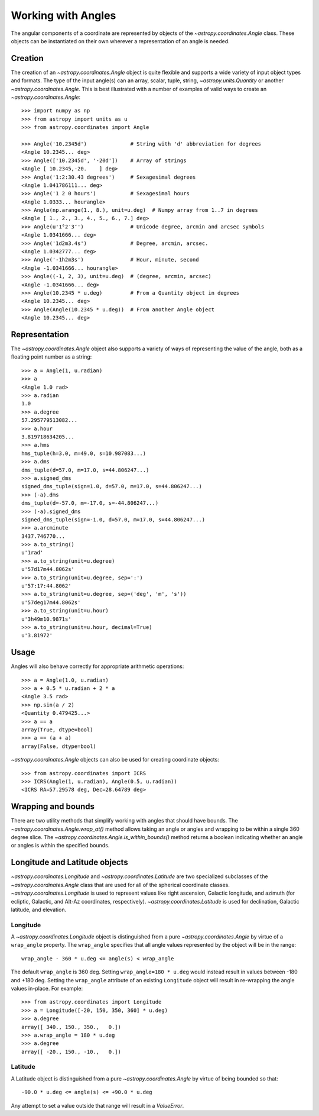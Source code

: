 .. |Angle| replace:: `~astropy.coordinates.Angle`
.. |Longitude| replace:: `~astropy.coordinates.Longitude`
.. |Latitude| replace:: `~astropy.coordinates.Latitude`

Working with Angles
-------------------

The angular components of a coordinate are represented by objects of the |Angle|
class. These objects can be instantiated on their own wherever a representation of an
angle is needed.

Creation
^^^^^^^^

The creation of an |Angle| object is quite flexible and supports a wide variety of
input object types and formats.  The type of the input angle(s) can an array, scalar,
tuple, string, `~astropy.units.Quantity` or another |Angle|.  This is best illustrated with a number of
examples of valid ways to create an |Angle|::

    >>> import numpy as np
    >>> from astropy import units as u
    >>> from astropy.coordinates import Angle

    >>> Angle('10.2345d')              # String with 'd' abbreviation for degrees
    <Angle 10.2345... deg>
    >>> Angle(['10.2345d', '-20d'])    # Array of strings
    <Angle [ 10.2345,-20.    ] deg>
    >>> Angle('1:2:30.43 degrees')     # Sexagesimal degrees
    <Angle 1.041786111... deg>
    >>> Angle('1 2 0 hours')           # Sexagesimal hours
    <Angle 1.0333... hourangle>
    >>> Angle(np.arange(1., 8.), unit=u.deg)  # Numpy array from 1..7 in degrees
    <Angle [ 1., 2., 3., 4., 5., 6., 7.] deg>
    >>> Angle(u'1°2′3″')               # Unicode degree, arcmin and arcsec symbols
    <Angle 1.0341666... deg>
    >>> Angle('1d2m3.4s')              # Degree, arcmin, arcsec.
    <Angle 1.0342777... deg>
    >>> Angle('-1h2m3s')               # Hour, minute, second
    <Angle -1.0341666... hourangle>
    >>> Angle((-1, 2, 3), unit=u.deg)  # (degree, arcmin, arcsec)
    <Angle -1.0341666... deg>
    >>> Angle(10.2345 * u.deg)         # From a Quantity object in degrees
    <Angle 10.2345... deg>
    >>> Angle(Angle(10.2345 * u.deg))  # From another Angle object
    <Angle 10.2345... deg>


Representation
^^^^^^^^^^^^^^

The |Angle| object also supports a variety of ways of representing the value of the angle,
both as a floating point number as a string::

    >>> a = Angle(1, u.radian)
    >>> a
    <Angle 1.0 rad>
    >>> a.radian
    1.0
    >>> a.degree
    57.295779513082...
    >>> a.hour
    3.819718634205...
    >>> a.hms
    hms_tuple(h=3.0, m=49.0, s=10.987083...)
    >>> a.dms
    dms_tuple(d=57.0, m=17.0, s=44.806247...)
    >>> a.signed_dms
    signed_dms_tuple(sign=1.0, d=57.0, m=17.0, s=44.806247...)
    >>> (-a).dms
    dms_tuple(d=-57.0, m=-17.0, s=-44.806247...)
    >>> (-a).signed_dms
    signed_dms_tuple(sign=-1.0, d=57.0, m=17.0, s=44.806247...)
    >>> a.arcminute
    3437.746770...
    >>> a.to_string()
    u'1rad'
    >>> a.to_string(unit=u.degree)
    u'57d17m44.8062s'
    >>> a.to_string(unit=u.degree, sep=':')
    u'57:17:44.8062'
    >>> a.to_string(unit=u.degree, sep=('deg', 'm', 's'))
    u'57deg17m44.8062s'
    >>> a.to_string(unit=u.hour)
    u'3h49m10.9871s'
    >>> a.to_string(unit=u.hour, decimal=True)
    u'3.81972'


Usage
^^^^^

Angles will also behave correctly for appropriate arithmetic operations::

    >>> a = Angle(1.0, u.radian)
    >>> a + 0.5 * u.radian + 2 * a
    <Angle 3.5 rad>
    >>> np.sin(a / 2)
    <Quantity 0.479425...>
    >>> a == a
    array(True, dtype=bool)
    >>> a == (a + a)
    array(False, dtype=bool)

|Angle| objects can also be used for creating coordinate objects::

    >>> from astropy.coordinates import ICRS
    >>> ICRS(Angle(1, u.radian), Angle(0.5, u.radian))
    <ICRS RA=57.29578 deg, Dec=28.64789 deg>


Wrapping and bounds
^^^^^^^^^^^^^^^^^^^

There are two utility methods that simplify working with angles that should
have bounds.  The `~astropy.coordinates.Angle.wrap_at()` method allows
taking an angle or angles and wrapping to be within a single 360 degree slice.
The `~astropy.coordinates.Angle.is_within_bounds()` method returns a
boolean indicating whether an angle or angles is within the specified bounds.


Longitude and Latitude objects
^^^^^^^^^^^^^^^^^^^^^^^^^^^^^^

|Longitude| and |Latitude| are two specialized subclasses of the |Angle| class that are
used for all of the spherical coordinate classes.  |Longitude| is used to represent values
like right ascension, Galactic longitude, and azimuth (for ecliptic, Galactic, and Alt-Az
coordinates, respectively).  |Latitude| is used for declination, Galactic latitude, and
elevation.

Longitude
"""""""""

A |Longitude| object is distinguished from a pure |Angle| by virtue
of a ``wrap_angle`` property.  The ``wrap_angle`` specifies that all angle values
represented by the object will be in the range::

  wrap_angle - 360 * u.deg <= angle(s) < wrap_angle

The default ``wrap_angle`` is 360 deg.  Setting ``wrap_angle=180 * u.deg`` would
instead result in values between -180 and +180 deg.  Setting the ``wrap_angle``
attribute of an existing ``Longitude`` object will result in re-wrapping the
angle values in-place.  For example::

    >>> from astropy.coordinates import Longitude
    >>> a = Longitude([-20, 150, 350, 360] * u.deg)
    >>> a.degree
    array([ 340., 150., 350.,   0.])
    >>> a.wrap_angle = 180 * u.deg
    >>> a.degree
    array([ -20., 150., -10.,   0.])

Latitude
""""""""

A Latitude object is distinguished from a pure |Angle| by virtue
of being bounded so that::

  -90.0 * u.deg <= angle(s) <= +90.0 * u.deg

Any attempt to set a value outside that range will result in a `ValueError`.
